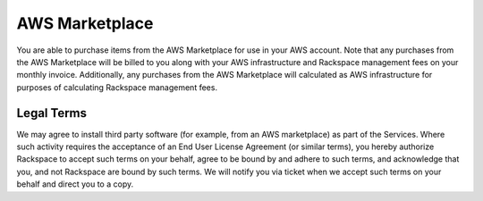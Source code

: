 .. _aws_marketplace:

===============
AWS Marketplace
===============

You are able to purchase items from the AWS Marketplace for use in your
AWS account.  Note that any purchases from the AWS Marketplace will be
billed to you along with your AWS infrastructure and Rackspace
management fees on your monthly invoice.  Additionally, any purchases
from the AWS Marketplace will calculated as AWS infrastructure for
purposes of calculating Rackspace management fees.

.. _legal_terms:

Legal Terms
-----------

We may agree to install third party software (for example, from an
AWS marketplace) as part of the Services.  Where such activity requires
the acceptance of an End User License Agreement (or similar terms), you
hereby authorize Rackspace to accept such terms on your behalf, agree
to be bound by and adhere to such terms, and acknowledge that you, and
not Rackspace are bound by such terms.  We will notify you via ticket
when we accept such terms on your behalf and direct you to a copy.
